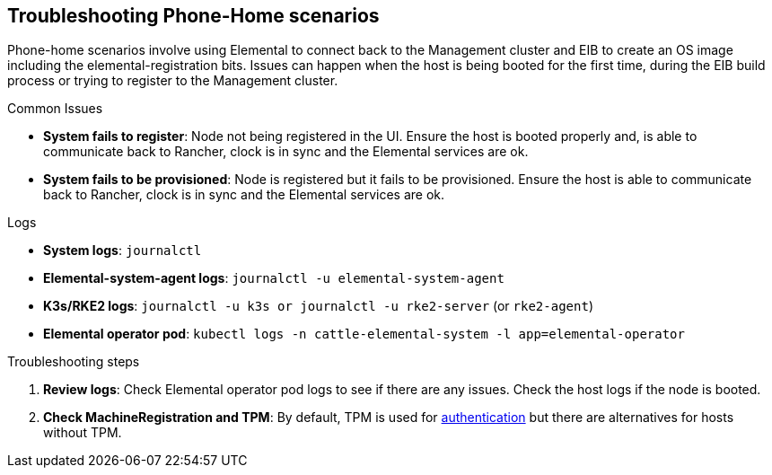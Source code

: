 [#troubleshooting-phone-home-scenarios]
== Troubleshooting Phone-Home scenarios
:experimental:

ifdef::env-github[]
:imagesdir: ../images/
:tip-caption: :bulb:
:note-caption: :information_source:
:important-caption: :heavy_exclamation_mark:
:caution-caption: :fire:
:warning-caption: :warning:
endif::[]

Phone-home scenarios involve using Elemental to connect back to the Management cluster and EIB to create an OS image including the elemental-registration bits. Issues can happen when the host is being booted for the first time, during the EIB build process or trying to register to the Management cluster.

.Common Issues

* *System fails to register*: Node not being registered in the UI. Ensure the host is booted properly and, is able to communicate back to Rancher, clock is in sync and the Elemental services are ok.
* *System fails to be provisioned*: Node is registered but it fails to be provisioned. Ensure the host is able to communicate back to Rancher, clock is in sync and the Elemental services are ok.


.Logs

* *System logs*: `journalctl`
* *Elemental-system-agent  logs*: `journalctl -u elemental-system-agent`
* *K3s/RKE2 logs*: `journalctl -u k3s or journalctl -u rke2-server` (or `rke2-agent`)
* *Elemental operator pod*: `kubectl logs -n cattle-elemental-system -l app=elemental-operator` 

.Troubleshooting steps

. *Review logs*: Check Elemental operator pod logs to see if there are any issues. Check the host logs if the node is booted.

. *Check MachineRegistration and TPM*: By default, TPM is used for https://elemental.docs.rancher.com/authentication/[authentication] but there are alternatives for hosts without TPM.

